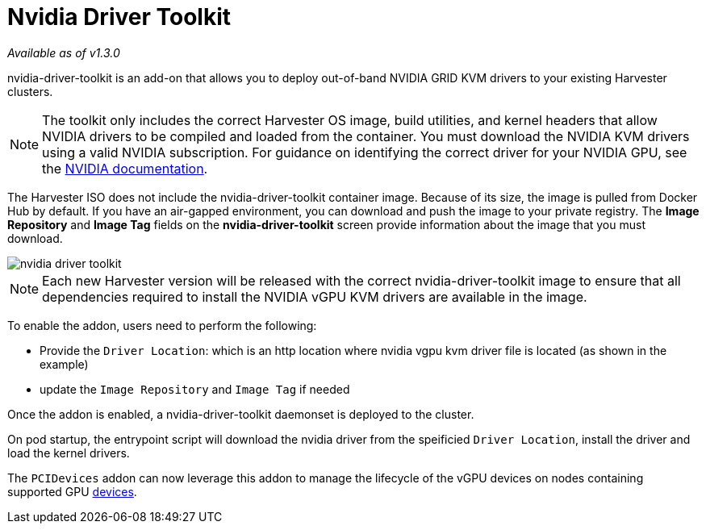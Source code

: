 = Nvidia Driver Toolkit

_Available as of v1.3.0_

nvidia-driver-toolkit is an add-on that allows you to deploy out-of-band NVIDIA GRID KVM drivers to your existing Harvester clusters.

[NOTE]
====
The toolkit only includes the correct Harvester OS image, build utilities, and kernel headers that allow NVIDIA drivers to be compiled and loaded from the container. You must download the NVIDIA KVM drivers using a valid NVIDIA subscription. For guidance on identifying the correct driver for your NVIDIA GPU, see the https://www.nvidia.com/en-au/drivers/vgpu-software-driver/[NVIDIA documentation].
====

The Harvester ISO does not include the nvidia-driver-toolkit container image. Because of its size, the image is pulled from Docker Hub by default. If you have an air-gapped environment, you can download and push the image to your private registry. The *Image Repository* and *Image Tag* fields on the *nvidia-driver-toolkit* screen provide information about the image that you must download.

image::advanced/nvidia-driver-toolkit.png[]

[NOTE]
====
Each new Harvester version will be released with the correct nvidia-driver-toolkit image to ensure that all dependencies required to install the NVIDIA vGPU KVM drivers are available in the image.
====

To enable the addon, users need to perform the following:

* Provide the `Driver Location`: which is an http location where nvidia vgpu kvm driver file is located (as shown in the example)
* update the `Image Repository` and `Image Tag` if needed

Once the addon is enabled, a nvidia-driver-toolkit daemonset is deployed to the cluster.

On pod startup, the entrypoint script will download the nvidia driver from the speificied `Driver Location`, install the driver and load the kernel drivers.

The `PCIDevices` addon can now leverage this addon to manage the lifecycle of the vGPU devices on nodes containing supported GPU xref:advanced/vgpusupport.adoc[devices].

